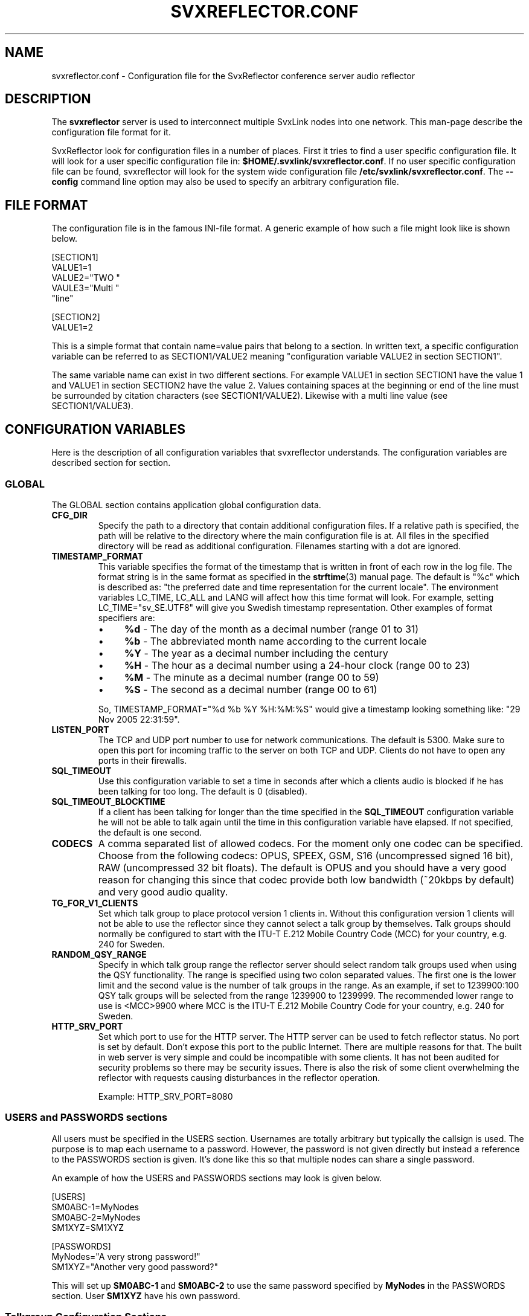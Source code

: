 .TH SVXREFLECTOR.CONF 5 "OCTOBER 2017" Linux "File Formats"
.
.SH NAME
.
svxreflector.conf \- Configuration file for the SvxReflector conference server audio reflector
.
.SH DESCRIPTION
.
The
.B svxreflector
server is used to interconnect multiple SvxLink nodes into one network.  This
man-page describe the configuration file format for it.
.P
SvxReflector look for configuration files in a number of places. First it tries
to find a user specific configuration file. It will look for a user specific
configuration file in:
.BR $HOME/.svxlink/svxreflector.conf .
If no user specific configuration file can be found, svxreflector will look
for the system wide configuration file
.BR /etc/svxlink/svxreflector.conf .
The
.B --config
command line option may also be used to specify an arbitrary configuration file.
.
.SH FILE FORMAT
.
The configuration file is in the famous INI-file format. A generic example of
how such a file might look like is shown below.

  [SECTION1]
  VALUE1=1
  VALUE2="TWO "
  VAULE3="Multi "
         "line"
  
  [SECTION2]
  VALUE1=2

This is a simple format that contain name=value pairs that belong to a section.
In written text, a specific configuration variable can be referred to as
SECTION1/VALUE2 meaning "configuration variable VALUE2 in section SECTION1".
.P
The same variable name can exist in two different sections. For example VALUE1
in section SECTION1 have the value 1 and VALUE1 in section SECTION2 have the
value 2. Values containing spaces at the beginning or end of the line must be
surrounded by citation characters (see SECTION1/VALUE2). Likewise with a multi
line value (see SECTION1/VALUE3).
.
.SH CONFIGURATION VARIABLES
.
Here is the description of all configuration variables that svxreflector
understands. The configuration variables are described section for section.
.
.SS GLOBAL
.
The GLOBAL section contains application global configuration data.
.TP
.B CFG_DIR
Specify the path to a directory that contain additional configuration files.
If a relative path is specified, the path will be relative to the directory
where the main configuration file is at. All files in the specified directory
will be read as additional configuration. Filenames starting with a dot are
ignored.
.TP
.B TIMESTAMP_FORMAT
This variable specifies the format of the timestamp that is written in front of
each row in the log file. The format string is in the same format as specified
in the
.BR strftime (3)
manual page. The default is "%c" which is described as: "the preferred date and
time representation for the current locale". The environment variables LC_TIME,
LC_ALL and LANG will affect how this time format will look. For example, setting
LC_TIME="sv_SE.UTF8" will give you Swedish timestamp representation. Other
examples of format specifiers are:
.RS
.IP \(bu 4
.BR %d " - The day of the month as a decimal number (range 01 to 31)"
.IP \(bu 4
.BR %b " - The abbreviated month name according to the current locale"
.IP \(bu 4
.BR %Y " - The year as a decimal number including the century"
.IP \(bu 4
.BR %H " - The hour as a decimal number using a 24-hour clock (range 00 to 23)"
.IP \(bu 4
.BR %M " - The minute as a decimal number (range 00 to 59)"
.IP \(bu 4
.BR %S " - The second as a decimal number (range 00 to 61)"
.P
So, TIMESTAMP_FORMAT="%d %b %Y %H:%M:%S" would give a timestamp looking something like:
"29 Nov 2005 22:31:59".
.RE
.TP
.B LISTEN_PORT
The TCP and UDP port number to use for network communications. The default is
5300. Make sure to open this port for incoming traffic to the server on both
TCP and UDP. Clients do not have to open any ports in their firewalls.
.TP
.B SQL_TIMEOUT
Use this configuration variable to set a time in seconds after which a clients
audio is blocked if he has been talking for too long. The default is 0
(disabled).
.TP
.B SQL_TIMEOUT_BLOCKTIME
If a client has been talking for longer than the time specified in the
.B SQL_TIMEOUT
configuration variable he will not be able to talk again until the time in this
configuration variable have elapsed. If not specified, the default is one
second.
.TP
.B CODECS
A comma separated list of allowed codecs. For the moment only one codec can be
specified. Choose from the following codecs: OPUS, SPEEX, GSM, S16
(uncompressed signed 16 bit), RAW (uncompressed 32 bit floats). The default is
OPUS and you should have a very good reason for changing this since that codec
provide both low bandwidth (~20kbps by default) and very good audio quality.
.TP
.B TG_FOR_V1_CLIENTS
Set which talk group to place protocol version 1 clients in. Without this
configuration version 1 clients will not be able to use the reflector since
they cannot select a talk group by themselves. Talk groups should normally be
configured to start with the ITU-T E.212 Mobile Country Code (MCC) for your
country, e.g. 240 for Sweden.
.TP
.B RANDOM_QSY_RANGE
Specify in which talk group range the reflector server should select random
talk groups used when using the QSY functionality. The range is specified using
two colon separated values. The first one is the lower limit and the second
value is the number of talk groups in the range. As an example, if set to
1239900:100 QSY talk groups will be selected from the range 1239900 to 1239999.
The recommended lower range to use is <MCC>9900 where MCC is the ITU-T E.212
Mobile Country Code for your country, e.g. 240 for Sweden.
.TP
.B HTTP_SRV_PORT
Set which port to use for the HTTP server. The HTTP server can be used to fetch
reflector status. No port is set by default. Don't expose this port to the
public Internet. There are multiple reasons for that. The built in web server
is very simple and could be incompatible with some clients. It has not been
audited for security problems so there may be security issues. There is also
the risk of some client overwhelming the reflector with requests causing
disturbances in the reflector operation.

Example: HTTP_SRV_PORT=8080
.
.SS USERS and PASSWORDS sections
.
All users must be specified in the USERS section. Usernames are totally
arbitrary but typically the callsign is used. The purpose is to map each
username to a password. However, the password is not given directly but instead
a reference to the PASSWORDS section is given. It's done like this so that
multiple nodes can share a single password.
.P
An example of how the USERS and PASSWORDS sections may look is given below.

  [USERS]
  SM0ABC-1=MyNodes
  SM0ABC-2=MyNodes
  SM1XYZ=SM1XYZ
  
  [PASSWORDS]
  MyNodes="A very strong password!"
  SM1XYZ="Another very good password?"

This will set up
.BR SM0ABC-1 " and " SM0ABC-2
to use the same password specified by
.B MyNodes
in the PASSWORDS section. User
.BR SM1XYZ " have his own password."
.
.SS Talkgroup Configuration Sections
.
It is possible to set configuration parameters that are only applied to one talkgroup. Those parameters are placed in a configuration section named "TG#<talkgroup id>". Example:

  [TG#9999]
  AUTO_QSY_AFTER=300

The following configuration variables are valid in a talkgroup configuration
section.
.TP
.B AUTO_QSY_AFTER
Set this to the number of seconds after which an automatic QSY to a random
talkgroup is requested. This is typically used to keep call channels and wide
area channels clear so that stations does not dwell there for too long.
The default is that auto QSY is disabled (AUTO_QSY_AFTER=0).
.
.SH FILES
.
.TP
.I /etc/svxlink/svxreflector.conf
The system wide configuration file.
.TP
.I ~/.svxlink/svxreflector.conf
Per user configuration file.
.TP
.I /etc/svxlink/svxreflector.d/*
Additional configuration files. This directory is setup by the CFG_DIR
configuration variable.
.
.SH AUTHOR
.
Tobias Blomberg (SM0SVX) <sm0svx at users dot sourceforge dot net>
.
.SH "SEE ALSO"
.
.BR svxreflector (1),
.BR svxlink (1),
.BR svxlink.conf (5),
